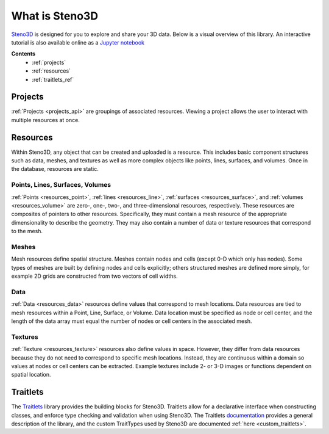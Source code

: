 .. _Steno3D: https://steno3d.com

.. _what_is_steno3d:

What is Steno3D
***************

Steno3D_ is designed for you to explore and share your 3D data. Below is a
visual overview of this library. An interactive tutorial is also available
online as a `Jupyter notebook <https://github.com/3ptscience/steno3d-notebooks>`_

.. TODO: structure image and some explanation


**Contents**
    - :ref:`projects`
    - :ref:`resources`
    - :ref:`traitlets_ref`

.. image:: ../images/Steno3DAPI.png

.. _projects:

Projects
========

:ref:`Projects <projects_api>` are groupings of associated
resources. Viewing a project allows the user to interact with multiple
resources at once.

.. _resources:

Resources
=========

Within Steno3D, any object that can be created and uploaded is a resource.
This includes basic component structures such as data, meshes, and textures as
well as more complex objects like points, lines, surfaces, and volumes.
Once in the database, resources are static.

Points, Lines, Surfaces, Volumes
--------------------------------

:ref:`Points <resources_point>`, :ref:`lines <resources_line>`,
:ref:`surfaces <resources_surface>`, and
:ref:`volumes <resources_volume>` are zero-, one-, two-, and
three-dimensional resources, respectively. These resources are
composites of pointers to other resources. Specifically, they must
contain a mesh resource of the appropriate dimensionality to describe
the geometry. They may also contain a number of data or texture
resources that correspond to the mesh.

Meshes
------

Mesh resources define spatial structure. Meshes contain nodes and cells
(except 0-D which only has nodes). Some types of meshes are built by
defining nodes and cells explicitly; others structured meshes are
defined more simply, for example 2D grids are constructed from two
vectors of cell widths.

Data
----

:ref:`Data <resources_data>` resources define values that correspond to
mesh locations. Data resources are tied to mesh resources within a
Point, Line, Surface, or Volume. Data location must be specified as node
or cell center, and the length of the data array must equal the number
of nodes or cell centers in the associated mesh.

Textures
--------

:ref:`Texture <resources_texture>` resources also define values in
space. However, they differ from data resources because they do not need
to correspond to specific mesh locations. Instead, they are continuous
within a domain so values at nodes or cell centers can be extracted.
Example textures include 2- or 3-D images or functions dependent on
spatial location.

.. Perspectives
.. ============

.. Perspectives describe the visual state of resources. While resources are
.. static once they are created and uploaded, perspectives change with user
.. interaction. For example, perspectives include color, opacity,
.. viewpoint, cross-section slices, etc. Every resource has options that
.. define the initial perspective state.

.. _traitlets_ref:

Traitlets
=========

The `Traitlets <https://github.com/ipython/traitlets>`_ library provides the
building blocks for Steno3D. Traitlets allow for a declarative interface
when constructing classes, and enforce type checking and validation when
using Steno3D. The Traitlets `documentation <http://traitlets.readthedocs.io/en/stable/>`_
provides a general description of the library, and the custom TraitTypes
used by Steno3D are documented :ref:`here <custom_traitlets>`.
